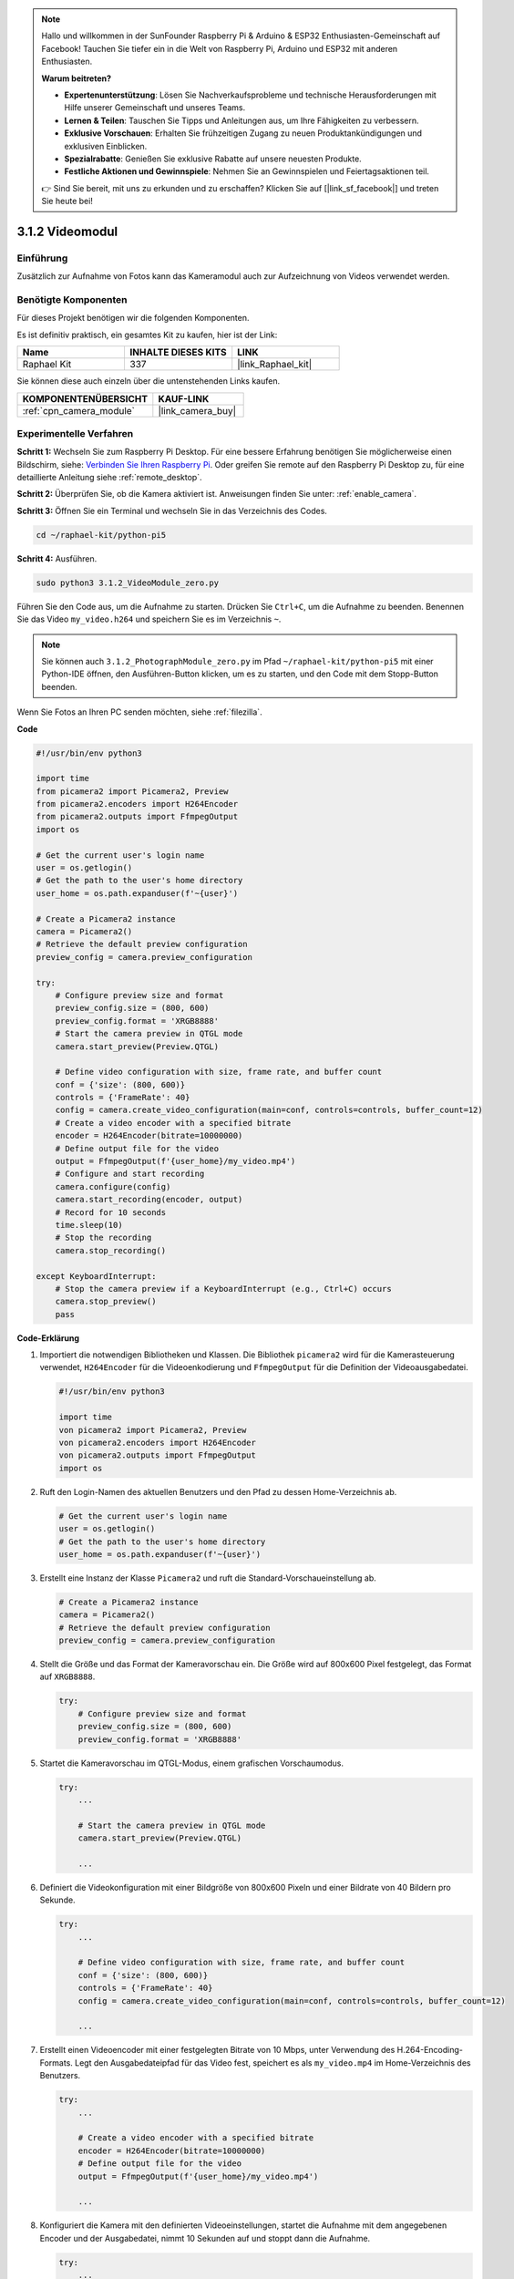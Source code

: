 .. note::

    Hallo und willkommen in der SunFounder Raspberry Pi & Arduino & ESP32 Enthusiasten-Gemeinschaft auf Facebook! Tauchen Sie tiefer ein in die Welt von Raspberry Pi, Arduino und ESP32 mit anderen Enthusiasten.

    **Warum beitreten?**

    - **Expertenunterstützung**: Lösen Sie Nachverkaufsprobleme und technische Herausforderungen mit Hilfe unserer Gemeinschaft und unseres Teams.
    - **Lernen & Teilen**: Tauschen Sie Tipps und Anleitungen aus, um Ihre Fähigkeiten zu verbessern.
    - **Exklusive Vorschauen**: Erhalten Sie frühzeitigen Zugang zu neuen Produktankündigungen und exklusiven Einblicken.
    - **Spezialrabatte**: Genießen Sie exklusive Rabatte auf unsere neuesten Produkte.
    - **Festliche Aktionen und Gewinnspiele**: Nehmen Sie an Gewinnspielen und Feiertagsaktionen teil.

    👉 Sind Sie bereit, mit uns zu erkunden und zu erschaffen? Klicken Sie auf [|link_sf_facebook|] und treten Sie heute bei!

.. _3.1.2_py_pi5:

3.1.2 Videomodul
=====================

Einführung
-----------------

Zusätzlich zur Aufnahme von Fotos kann das Kameramodul auch zur Aufzeichnung von Videos verwendet werden.

Benötigte Komponenten
------------------------------

Für dieses Projekt benötigen wir die folgenden Komponenten.

.. image:: ../python_pi5/img/3.3.2_photograph_list.png
  :width: 800

Es ist definitiv praktisch, ein gesamtes Kit zu kaufen, hier ist der Link:

.. list-table::
    :widths: 20 20 20
    :header-rows: 1

    *   - Name	
        - INHALTE DIESES KITS
        - LINK
    *   - Raphael Kit
        - 337
        - |link_Raphael_kit|

Sie können diese auch einzeln über die untenstehenden Links kaufen.

.. list-table::
    :widths: 30 20
    :header-rows: 1

    *   - KOMPONENTENÜBERSICHT
        - KAUF-LINK

    *   - :ref:`cpn_camera_module`
        - |link_camera_buy|

Experimentelle Verfahren
------------------------------

**Schritt 1:** Wechseln Sie zum Raspberry Pi Desktop. Für eine bessere Erfahrung benötigen Sie möglicherweise einen Bildschirm, siehe: `Verbinden Sie Ihren Raspberry Pi <https://projects.raspberrypi.org/en/projects/raspberry-pi-setting-up/3>`_. Oder greifen Sie remote auf den Raspberry Pi Desktop zu, für eine detaillierte Anleitung siehe :ref:`remote_desktop`.

**Schritt 2:** Überprüfen Sie, ob die Kamera aktiviert ist. Anweisungen finden Sie unter: :ref:`enable_camera`.

**Schritt 3:** Öffnen Sie ein Terminal und wechseln Sie in das Verzeichnis des Codes.


.. code-block::

    cd ~/raphael-kit/python-pi5

**Schritt 4:** Ausführen.


.. code-block::

    sudo python3 3.1.2_VideoModule_zero.py

Führen Sie den Code aus, um die Aufnahme zu starten. Drücken Sie ``Ctrl+C``, um die Aufnahme zu beenden. Benennen Sie das Video ``my_video.h264`` und speichern Sie es im Verzeichnis ``~``.

.. note::

    Sie können auch ``3.1.2_PhotographModule_zero.py`` im Pfad ``~/raphael-kit/python-pi5`` mit einer Python-IDE öffnen, den Ausführen-Button klicken, um es zu starten, und den Code mit dem Stopp-Button beenden.

Wenn Sie Fotos an Ihren PC senden möchten, siehe :ref:`filezilla`.


**Code**

.. code-block:: python

   #!/usr/bin/env python3

   import time
   from picamera2 import Picamera2, Preview
   from picamera2.encoders import H264Encoder
   from picamera2.outputs import FfmpegOutput
   import os

   # Get the current user's login name
   user = os.getlogin()
   # Get the path to the user's home directory
   user_home = os.path.expanduser(f'~{user}')

   # Create a Picamera2 instance
   camera = Picamera2()
   # Retrieve the default preview configuration
   preview_config = camera.preview_configuration

   try:
       # Configure preview size and format
       preview_config.size = (800, 600)
       preview_config.format = 'XRGB8888'
       # Start the camera preview in QTGL mode
       camera.start_preview(Preview.QTGL)

       # Define video configuration with size, frame rate, and buffer count
       conf = {'size': (800, 600)}
       controls = {'FrameRate': 40}
       config = camera.create_video_configuration(main=conf, controls=controls, buffer_count=12)
       # Create a video encoder with a specified bitrate
       encoder = H264Encoder(bitrate=10000000)
       # Define output file for the video
       output = FfmpegOutput(f'{user_home}/my_video.mp4')
       # Configure and start recording
       camera.configure(config)
       camera.start_recording(encoder, output)
       # Record for 10 seconds
       time.sleep(10)
       # Stop the recording
       camera.stop_recording()

   except KeyboardInterrupt:
       # Stop the camera preview if a KeyboardInterrupt (e.g., Ctrl+C) occurs
       camera.stop_preview()
       pass

**Code-Erklärung**

#. Importiert die notwendigen Bibliotheken und Klassen. Die Bibliothek ``picamera2`` wird für die Kamerasteuerung verwendet, ``H264Encoder`` für die Videoenkodierung und ``FfmpegOutput`` für die Definition der Videoausgabedatei.

   .. code-block:: python

       #!/usr/bin/env python3

       import time
       von picamera2 import Picamera2, Preview
       von picamera2.encoders import H264Encoder
       von picamera2.outputs import FfmpegOutput
       import os

#. Ruft den Login-Namen des aktuellen Benutzers und den Pfad zu dessen Home-Verzeichnis ab.

   .. code-block:: python

       # Get the current user's login name
       user = os.getlogin()
       # Get the path to the user's home directory
       user_home = os.path.expanduser(f'~{user}')

#. Erstellt eine Instanz der Klasse ``Picamera2`` und ruft die Standard-Vorschaueinstellung ab.

   .. code-block:: python

       # Create a Picamera2 instance
       camera = Picamera2()
       # Retrieve the default preview configuration
       preview_config = camera.preview_configuration

#. Stellt die Größe und das Format der Kameravorschau ein. Die Größe wird auf 800x600 Pixel festgelegt, das Format auf ``XRGB8888``.

   .. code-block:: python

       try:
           # Configure preview size and format
           preview_config.size = (800, 600)
           preview_config.format = 'XRGB8888'
           
#. Startet die Kameravorschau im QTGL-Modus, einem grafischen Vorschaumodus.

   .. code-block:: python

       try:
           ...          
             
           # Start the camera preview in QTGL mode
           camera.start_preview(Preview.QTGL)
           
           ...

#. Definiert die Videokonfiguration mit einer Bildgröße von 800x600 Pixeln und einer Bildrate von 40 Bildern pro Sekunde.

   .. code-block:: python

       try:
           ...
           
           # Define video configuration with size, frame rate, and buffer count
           conf = {'size': (800, 600)}
           controls = {'FrameRate': 40}
           config = camera.create_video_configuration(main=conf, controls=controls, buffer_count=12)
           
           ...


#. Erstellt einen Videoencoder mit einer festgelegten Bitrate von 10 Mbps, unter Verwendung des H.264-Encoding-Formats. Legt den Ausgabedateipfad für das Video fest, speichert es als ``my_video.mp4`` im Home-Verzeichnis des Benutzers.

   .. code-block:: python

       try:
           ...

           # Create a video encoder with a specified bitrate
           encoder = H264Encoder(bitrate=10000000)
           # Define output file for the video
           output = FfmpegOutput(f'{user_home}/my_video.mp4')
           
           ...

#. Konfiguriert die Kamera mit den definierten Videoeinstellungen, startet die Aufnahme mit dem angegebenen Encoder und der Ausgabedatei, nimmt 10 Sekunden auf und stoppt dann die Aufnahme.

   .. code-block:: python

       try:
           ...

           # Configure and start recording
           camera.configure(config)
           camera.start_recording(encoder, output)
           # Record for 10 seconds
           time.sleep(10)
           # Stop the recording
           camera.stop_recording()

#. Dieser Block von Code behandelt ein KeyboardInterrupt (z. B. Ctrl+C), indem die Kameravorschau gestoppt wird. Das ``pass`` Statement wird verwendet, um die Ausnahme zu behandeln, ohne etwas anderes zu tun.

   .. code-block:: python

       except KeyboardInterrupt:
           # Stop the camera preview if a KeyboardInterrupt (e.g., Ctrl+C) occurs
           camera.stop_preview()
           pass

